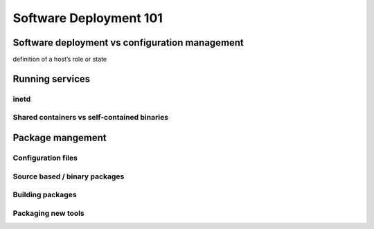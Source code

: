 Software Deployment 101
***********************

Software deployment vs configuration management
===============================================

definition of a host’s role or state

Running services
================

inetd
-----

Shared containers vs self-contained binaries
--------------------------------------------

Package mangement
=================

Configuration files
-------------------

Source based / binary packages
------------------------------

Building packages
-----------------

Packaging new tools
-------------------


